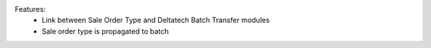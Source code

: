 Features:
 - Link between Sale Order Type and Deltatech Batch Transfer modules
 - Sale order type is propagated to batch

